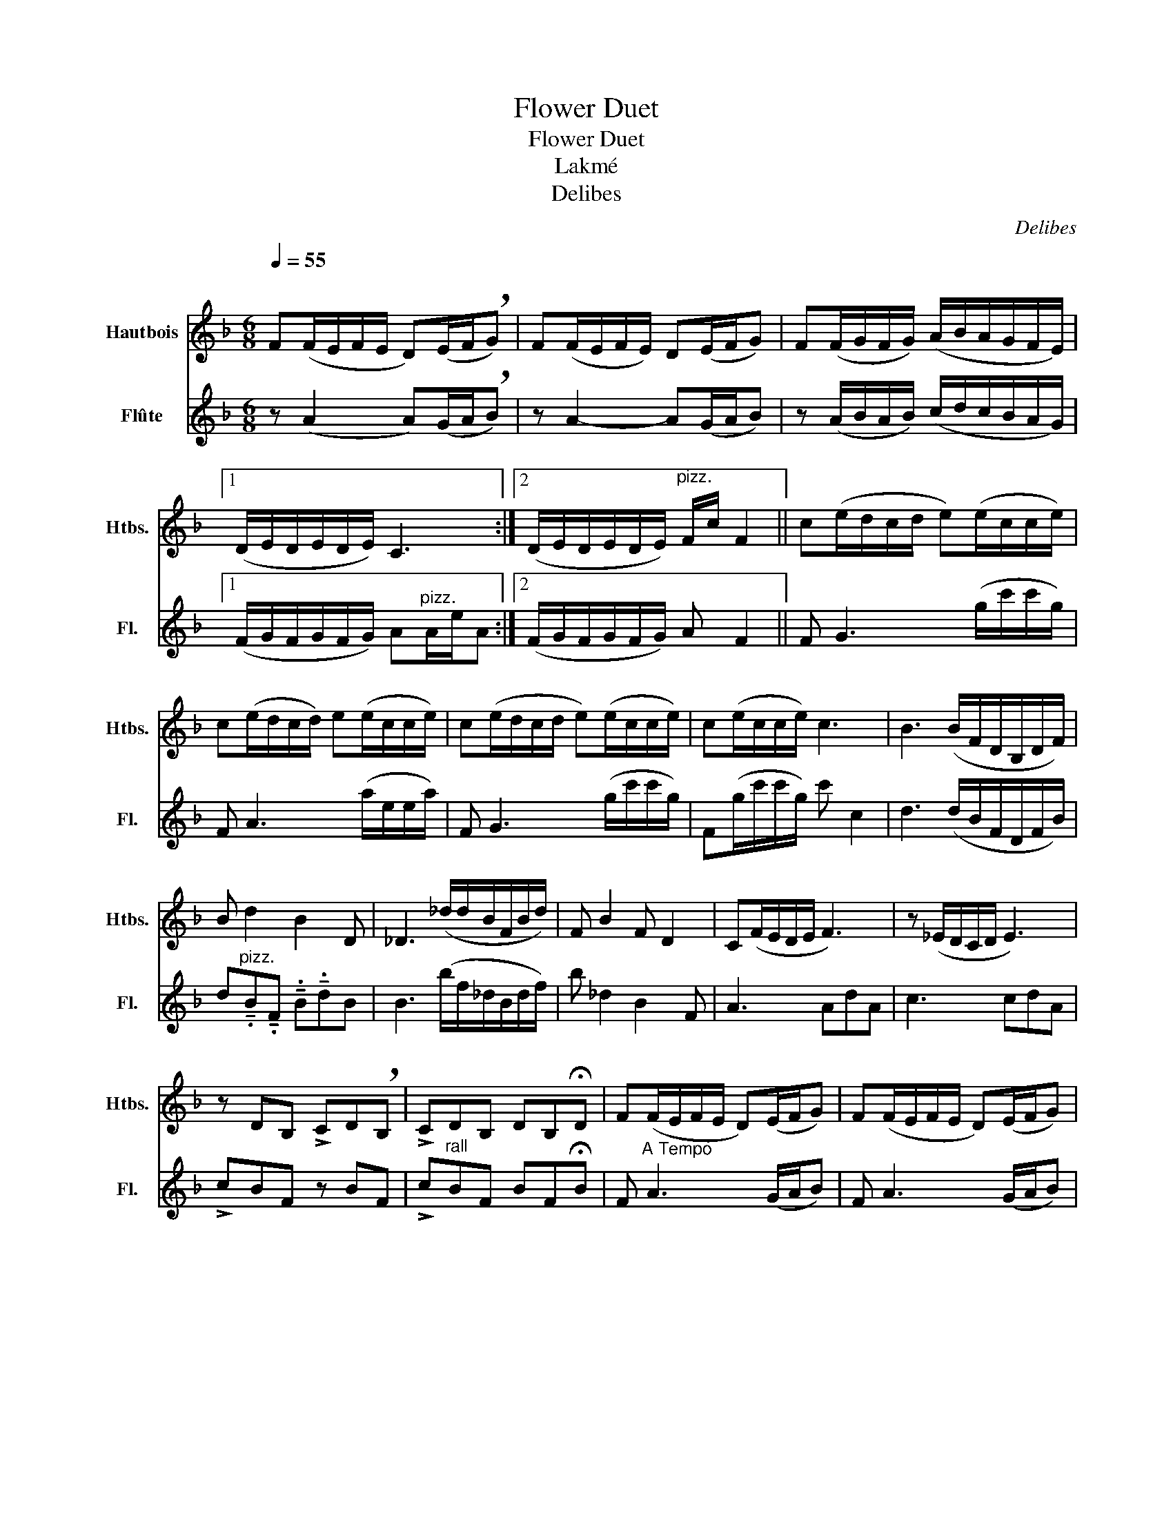 X:1
T:Flower Duet
T:Flower Duet
T:Lakmé
T:Delibes
C:Delibes
%%score 1 2
L:1/8
Q:1/4=55
M:6/8
K:F
V:1 treble nm="Hautbois" snm="Htbs."
V:2 treble nm="Flûte" snm="Fl."
V:1
"^\n" F(F/E/F/E/ D)(E/F/!breath!G) | F(F/E/F/E/) D(E/F/G) | F(F/G/F/G/) (A/B/A/G/F/E/) |1 %3
 (D/E/D/E/D/E/) C3 :|2 (D/E/D/E/D/E/)"^pizz." F/c/ F2 || c(e/d/c/d/ e)(e/c/c/e/) | %6
 c(e/d/c/d/) e(e/c/c/e/) | c(e/d/c/d/ e)(e/c/c/e/) | c(e/c/c/e/) c3 | B3 (B/F/D/B,/D/F/) | %10
 B d2 B2 D | _D3 (_d/d/B/F/B/d/) | F B2 F D2 | C(F/E/D/E/ F3) | z (_E/D/C/D/ E3) | %15
 z DB, !>!CD!breath!B, | !>!CDB, DB,!fermata!D | F(F/E/F/E/ D)(E/F/G) | F(F/E/F/E/ D)(E/F/G) | %19
 F(F/G/F/G/) (A/B/A/G/F/E/) | (D/E/D/E/D/E/) D{/F}ED |!mf!!>(! (c6!>)! |!mp! !fermata!f6) |] %23
V:2
 z (A2 A)(G/A/!breath!B) | z A2- A(G/A/B) | z (A/B/A/B/) (c/d/c/B/A/G/) |1 %3
 (F/G/F/G/F/G/) A"^pizz."A/e/A :|2 (F/G/F/G/F/G/) A F2 || F G3 (g/c'/c'/g/) | F A3 (a/e/e/a/) | %7
 F G3 (g/c'/c'/g/) | F(g/c'/c'/g/) c' c2 | d3 (d/B/F/D/F/B/) | %10
 d"^pizz."!tenuto!.B!tenuto!.F !tenuto!.B!tenuto!.dB | B3 (b/f/_d/B/d/f/) | b _d2 B2 F | A3 AdA | %14
 c3 cdA | !>!cBF z BF | !>!c"^rall"BF BF!fermata!B | F"^A Tempo" A3 (G/A/B) | F A3 (G/A/B) | %19
 f(a/b/a/b/) (c'/d'/c'/b/a/g/) | (f/g/f/g/"^Rall"f/g/) f{/a}gf | %21
 e!pp!"^pizz."!tenuto!.F!<(!!tenuto!.c !tenuto!.d!tenuto!.a!tenuto!.c'!<)! |!mp! !fermata!c'6 |] %23

